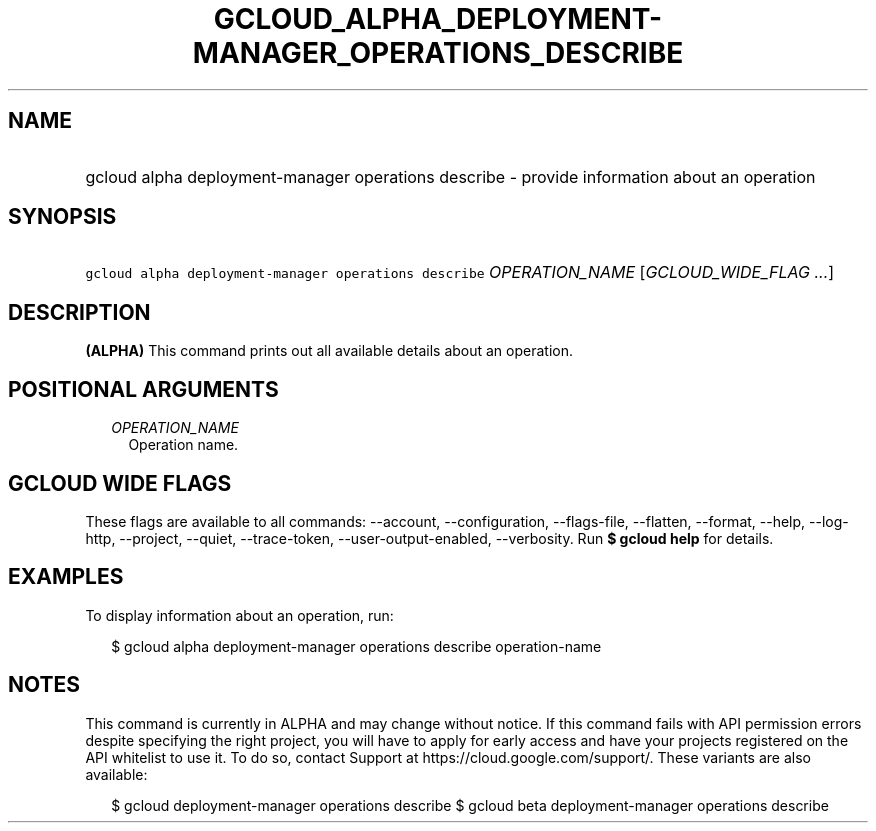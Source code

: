 
.TH "GCLOUD_ALPHA_DEPLOYMENT\-MANAGER_OPERATIONS_DESCRIBE" 1



.SH "NAME"
.HP
gcloud alpha deployment\-manager operations describe \- provide information about an operation



.SH "SYNOPSIS"
.HP
\f5gcloud alpha deployment\-manager operations describe\fR \fIOPERATION_NAME\fR [\fIGCLOUD_WIDE_FLAG\ ...\fR]



.SH "DESCRIPTION"

\fB(ALPHA)\fR This command prints out all available details about an operation.



.SH "POSITIONAL ARGUMENTS"

.RS 2m
.TP 2m
\fIOPERATION_NAME\fR
Operation name.


.RE
.sp

.SH "GCLOUD WIDE FLAGS"

These flags are available to all commands: \-\-account, \-\-configuration,
\-\-flags\-file, \-\-flatten, \-\-format, \-\-help, \-\-log\-http, \-\-project,
\-\-quiet, \-\-trace\-token, \-\-user\-output\-enabled, \-\-verbosity. Run \fB$
gcloud help\fR for details.



.SH "EXAMPLES"

To display information about an operation, run:

.RS 2m
$ gcloud alpha deployment\-manager operations describe operation\-name
.RE



.SH "NOTES"

This command is currently in ALPHA and may change without notice. If this
command fails with API permission errors despite specifying the right project,
you will have to apply for early access and have your projects registered on the
API whitelist to use it. To do so, contact Support at
https://cloud.google.com/support/. These variants are also available:

.RS 2m
$ gcloud deployment\-manager operations describe
$ gcloud beta deployment\-manager operations describe
.RE

